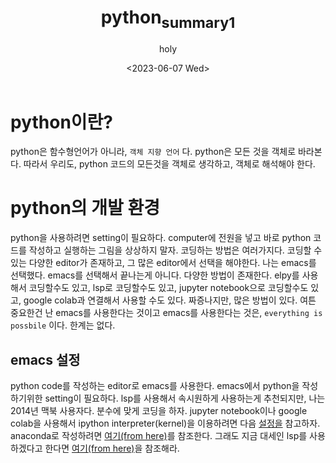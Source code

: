 :PROPERTIES:
:ID:       07503E61-EDF7-4352-ACDE-5CC20E65B9A5
:mtime:    20230608140158 20230608122858 20230607223025 20230607172238
:ctime:    20230607172238
:END:
#+title: python_summary1
#+AUTHOR: holy
#+EMAIL: hoyoul.park@gmail.com
#+DATE: <2023-06-07 Wed>
#+DESCRIPTION: emacs에서 python의 설정과 python의 개념. 
#+HUGO_DRAFT: true
* python이란?
python은 함수형언어가 아니라, =객체 지향 언어= 다. python은 모든 것을
객체로 바라본다. 따라서 우리도, python 코드의 모든것을 객체로
생각하고, 객체로 해석해야 한다.
* python의 개발 환경
python을 사용하려면 setting이 필요하다. computer에 전원을 넣고 바로
python 코드를 작성하고 실행하는 그림을 상상하지 말자. 코딩하는 방법은
여러가지다. 코딩할 수 있는 다양한 editor가 존재하고, 그 많은
editor에서 선택을 해야한다. 나는 emacs를 선택했다. emacs를 선택해서
끝나는게 아니다. 다양한 방법이 존재한다. elpy를 사용해서 코딩할수도
있고, lsp로 코딩할수도 있고, jupyter notebook으로 코딩할수도 있고,
google colab과 연결해서 사용할 수도 있다. 짜증나지만, 많은 방법이
있다. 여튼 중요한건 난 emacs를 사용한다는 것이고 emacs를
사용한다는 것은, =everything is possbile= 이다. 한계는 없다.

** emacs 설정
python code를 작성하는 editor로 emacs를 사용한다. emacs에서 python을
작성하기위한 setting이 필요하다. lsp를 사용해서 속시원하게 사용하는게
추천되지만, 나는 2014년 맥북 사용자다. 분수에 맞게 코딩을 하자.
jupyter notebook이나 google colab을 사용해서 ipython
interpreter(kernel)을 이용하려면 다음 [[file:emacs_jupyter_noteboo_settings.org][설정을]] 참고하자. anaconda로
작성하려면 [[file:emacs_anaconda_settings.org][여기(from here)]]를 참조한다. 그래도 지금 대세인 lsp를
사용하겠다고 한다면 [[file:emacs_python_lsp_setting.org][여기(from here)]]을 참조해라.



